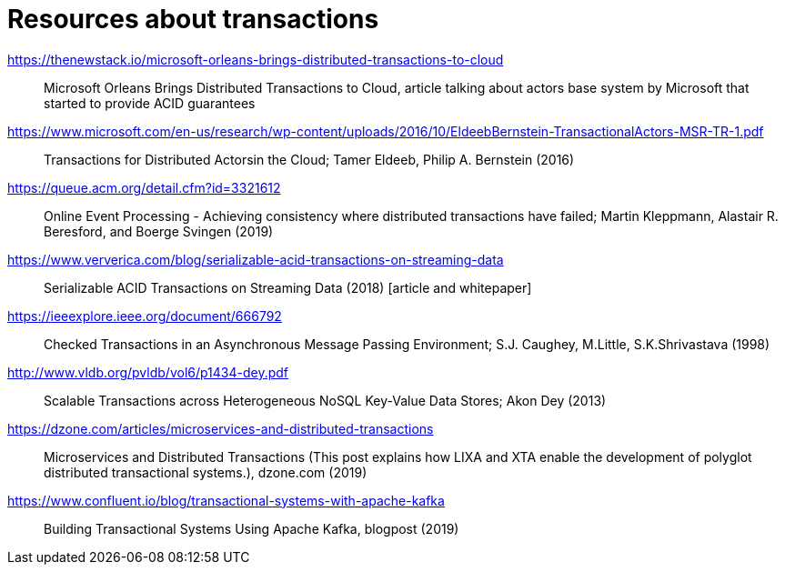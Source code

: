 = Resources about transactions

https://thenewstack.io/microsoft-orleans-brings-distributed-transactions-to-cloud::
  Microsoft Orleans Brings Distributed Transactions to Cloud, article talking about actors base system by Microsoft that started to provide ACID guarantees
https://www.microsoft.com/en-us/research/wp-content/uploads/2016/10/EldeebBernstein-TransactionalActors-MSR-TR-1.pdf::
  Transactions for Distributed Actorsin the Cloud; Tamer Eldeeb, Philip A. Bernstein (2016)
https://queue.acm.org/detail.cfm?id=3321612::
  Online Event Processing - Achieving consistency where distributed transactions have failed; Martin Kleppmann, Alastair R. Beresford, and Boerge Svingen (2019)
https://www.ververica.com/blog/serializable-acid-transactions-on-streaming-data::
  Serializable ACID Transactions on Streaming Data (2018) [article and whitepaper]
https://ieeexplore.ieee.org/document/666792::
  Checked Transactions in an Asynchronous Message Passing Environment; S.J. Caughey, M.Little, S.K.Shrivastava (1998)
http://www.vldb.org/pvldb/vol6/p1434-dey.pdf::
  Scalable Transactions across Heterogeneous NoSQL Key-Value Data Stores; Akon Dey (2013)
https://dzone.com/articles/microservices-and-distributed-transactions::
  Microservices and Distributed Transactions (This post explains how LIXA and XTA enable the development of polyglot distributed transactional systems.), dzone.com (2019)
https://www.confluent.io/blog/transactional-systems-with-apache-kafka::
  Building Transactional Systems Using Apache Kafka, blogpost (2019)
